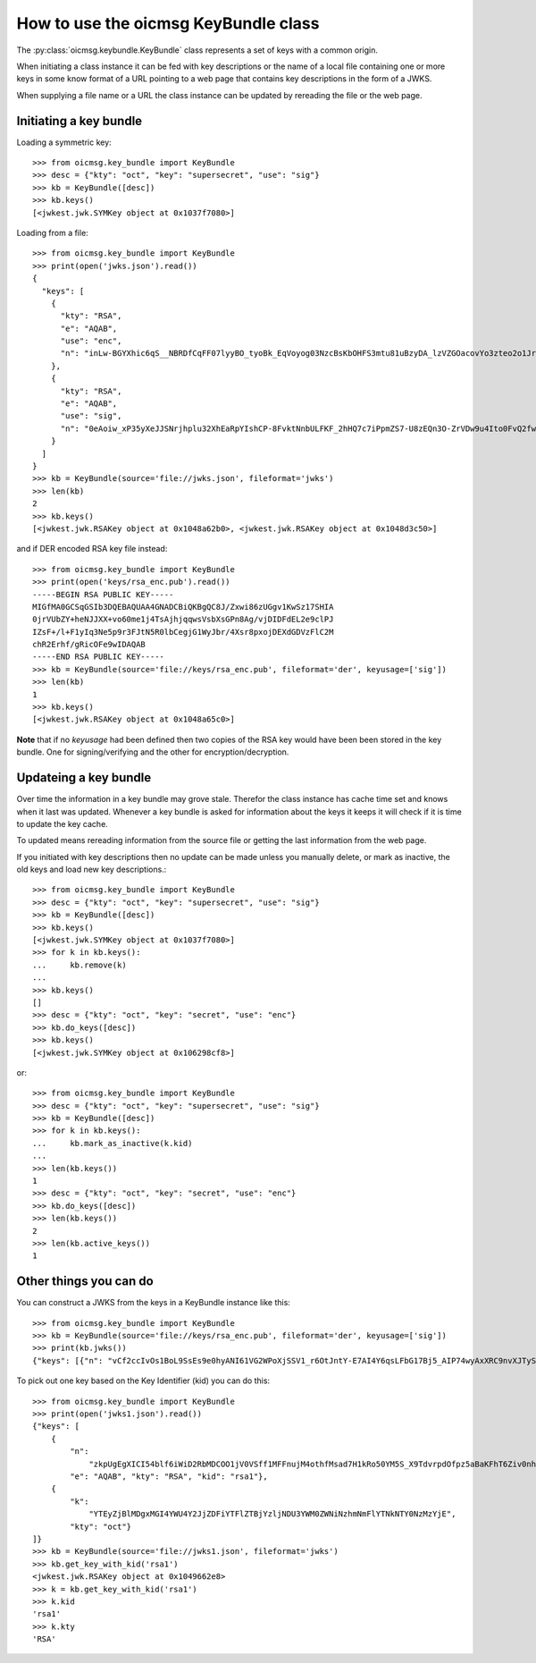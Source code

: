 .. _keybundle_howto:

How to use the oicmsg KeyBundle class
*************************************

The :py:class:`oicmsg.keybundle.KeyBundle` class represents a set of keys
with a common origin.

When initiating a class instance it can be fed with key descriptions or
the name of a local file containing one or more keys in some know format
of a URL pointing to a web page that contains key descriptions in the
form of a JWKS.

When supplying a file name or a URL the class instance can be updated by
rereading the file or the web page.

Initiating a key bundle
-----------------------

Loading a symmetric key::

    >>> from oicmsg.key_bundle import KeyBundle
    >>> desc = {"kty": "oct", "key": "supersecret", "use": "sig"}
    >>> kb = KeyBundle([desc])
    >>> kb.keys()
    [<jwkest.jwk.SYMKey object at 0x1037f7080>]

Loading from a file::

    >>> from oicmsg.key_bundle import KeyBundle
    >>> print(open('jwks.json').read())
    {
      "keys": [
        {
          "kty": "RSA",
          "e": "AQAB",
          "use": "enc",
          "n": "inLw-BGYXhic6qS__NBRDfCqFF07lyyBO_tyoBk_EqVoyog03NzcBsKbOHFS3mtu81uBzyDA_lzVZGOacovYo3zteo2o1JrJ97LpgOa1CDgxR8KpzDXiWRRbkkIG7JvO_h9ghCfZghot-kn5JLgCRAbuMhiRT2ojdhU_nhjywI0"
        },
        {
          "kty": "RSA",
          "e": "AQAB",
          "use": "sig",
          "n": "0eAoiw_xP35yXeJJSNrjhplu32XhEaRpYIshCP-8FvktNnbULFKF_2hHQ7c7iPpmZS7-U8zEQn3O-ZrVDw9u4Ito0FvQ2fw7eZNNxsb8WlZHW07e_y2xByYfwfQhk3Nn9yqb5xSfdaVAUaRFPFSxE_gOu6iaWGp8lz-fyznxaDk"
        }
      ]
    }
    >>> kb = KeyBundle(source='file://jwks.json', fileformat='jwks')
    >>> len(kb)
    2
    >>> kb.keys()
    [<jwkest.jwk.RSAKey object at 0x1048a62b0>, <jwkest.jwk.RSAKey object at 0x1048d3c50>]


and if DER encoded RSA key file instead::

    >>> from oicmsg.key_bundle import KeyBundle
    >>> print(open('keys/rsa_enc.pub').read())
    -----BEGIN RSA PUBLIC KEY-----
    MIGfMA0GCSqGSIb3DQEBAQUAA4GNADCBiQKBgQC8J/Zxwi86zUGgv1KwSz17SHIA
    0jrVUbZY+heNJJXX+vo60me1j4TsAjhjqqwsVsbXsGPn8Ag/vjDIDFdEL2e9clPJ
    IZsF+/l+F1yIq3Ne5p9r3FJtN5R0lbCegjG1WyJbr/4Xsr8pxojDEXdGDVzFlC2M
    chR2Erhf/gRicOFe9wIDAQAB
    -----END RSA PUBLIC KEY-----
    >>> kb = KeyBundle(source='file://keys/rsa_enc.pub', fileformat='der', keyusage=['sig'])
    >>> len(kb)
    1
    >>> kb.keys()
    [<jwkest.jwk.RSAKey object at 0x1048a65c0>]

**Note** that if no *keyusage* had been defined then two copies of the
RSA key would have been been stored in the key bundle. One for
signing/verifying and the other for encryption/decryption.

Updateing a key bundle
----------------------

Over time the information in a key bundle may grove stale. Therefor
the class instance has cache time set and knows when it last was updated.
Whenever a key bundle is asked for information about the keys it keeps it
will check if it is time to update the key cache.

To updated means rereading information from the source file or getting
the last information from the web page.

If you initiated with key descriptions then no update can be made unless you
manually delete, or mark as inactive, the old keys and load new key
descriptions.::

    >>> from oicmsg.key_bundle import KeyBundle
    >>> desc = {"kty": "oct", "key": "supersecret", "use": "sig"}
    >>> kb = KeyBundle([desc])
    >>> kb.keys()
    [<jwkest.jwk.SYMKey object at 0x1037f7080>]
    >>> for k in kb.keys():
    ...     kb.remove(k)
    ...
    >>> kb.keys()
    []
    >>> desc = {"kty": "oct", "key": "secret", "use": "enc"}
    >>> kb.do_keys([desc])
    >>> kb.keys()
    [<jwkest.jwk.SYMKey object at 0x106298cf8>]

or::

    >>> from oicmsg.key_bundle import KeyBundle
    >>> desc = {"kty": "oct", "key": "supersecret", "use": "sig"}
    >>> kb = KeyBundle([desc])
    >>> for k in kb.keys():
    ...     kb.mark_as_inactive(k.kid)
    ...
    >>> len(kb.keys())
    1
    >>> desc = {"kty": "oct", "key": "secret", "use": "enc"}
    >>> kb.do_keys([desc])
    >>> len(kb.keys())
    2
    >>> len(kb.active_keys())
    1

Other things you can do
-----------------------

You can construct a JWKS from the keys in a KeyBundle instance like this::

    >>> from oicmsg.key_bundle import KeyBundle
    >>> kb = KeyBundle(source='file://keys/rsa_enc.pub', fileformat='der', keyusage=['sig'])
    >>> print(kb.jwks())
    {"keys": [{"n": "vCf2ccIvOs1BoL9SsEs9e0hyANI61VG2WPoXjSSV1_r6OtJntY-E7AI4Y6qsLFbG17Bj5_AIP74wyAxXRC9nvXJTySGbBfv5fhdciKtzXuafa9xSbTeUdJWwnoIxtVsiW6_-F7K_KcaIwxF3Rg1cxZQtjHIUdhK4X_4EYnDhXvc", "kty": "RSA", "use": "sig", "e": "AQAB"}]}


To pick out one key based on the Key Identifier (kid) you can do this::

    >>> from oicmsg.key_bundle import KeyBundle
    >>> print(open('jwks1.json').read())
    {"keys": [
        {
            "n":
                "zkpUgEgXICI54blf6iWiD2RbMDCOO1jV0VSff1MFFnujM4othfMsad7H1kRo50YM5S_X9TdvrpdOfpz5aBaKFhT6Ziv0nhtcekq1eRl8mjBlvGKCE5XGk-0LFSDwvqgkJoFYInq7bu0a4JEzKs5AyJY75YlGh879k1Uu2Sv3ZZOunfV1O1Orta-NvS-aG_jN5cstVbCGWE20H0vFVrJKNx0Zf-u-aA-syM4uX7wdWgQ-owoEMHge0GmGgzso2lwOYf_4znanLwEuO3p5aabEaFoKNR4K6GjQcjBcYmDEE4CtfRU9AEmhcD1kleiTB9TjPWkgDmT9MXsGxBHf3AKT5w",
            "e": "AQAB", "kty": "RSA", "kid": "rsa1"},
        {
            "k":
                "YTEyZjBlMDgxMGI4YWU4Y2JjZDFiYTFlZTBjYzljNDU3YWM0ZWNiNzhmNmFlYTNkNTY0NzMzYjE",
            "kty": "oct"}
    ]}
    >>> kb = KeyBundle(source='file://jwks1.json', fileformat='jwks')
    >>> kb.get_key_with_kid('rsa1')
    <jwkest.jwk.RSAKey object at 0x1049662e8>
    >>> k = kb.get_key_with_kid('rsa1')
    >>> k.kid
    'rsa1'
    >>> k.kty
    'RSA'
